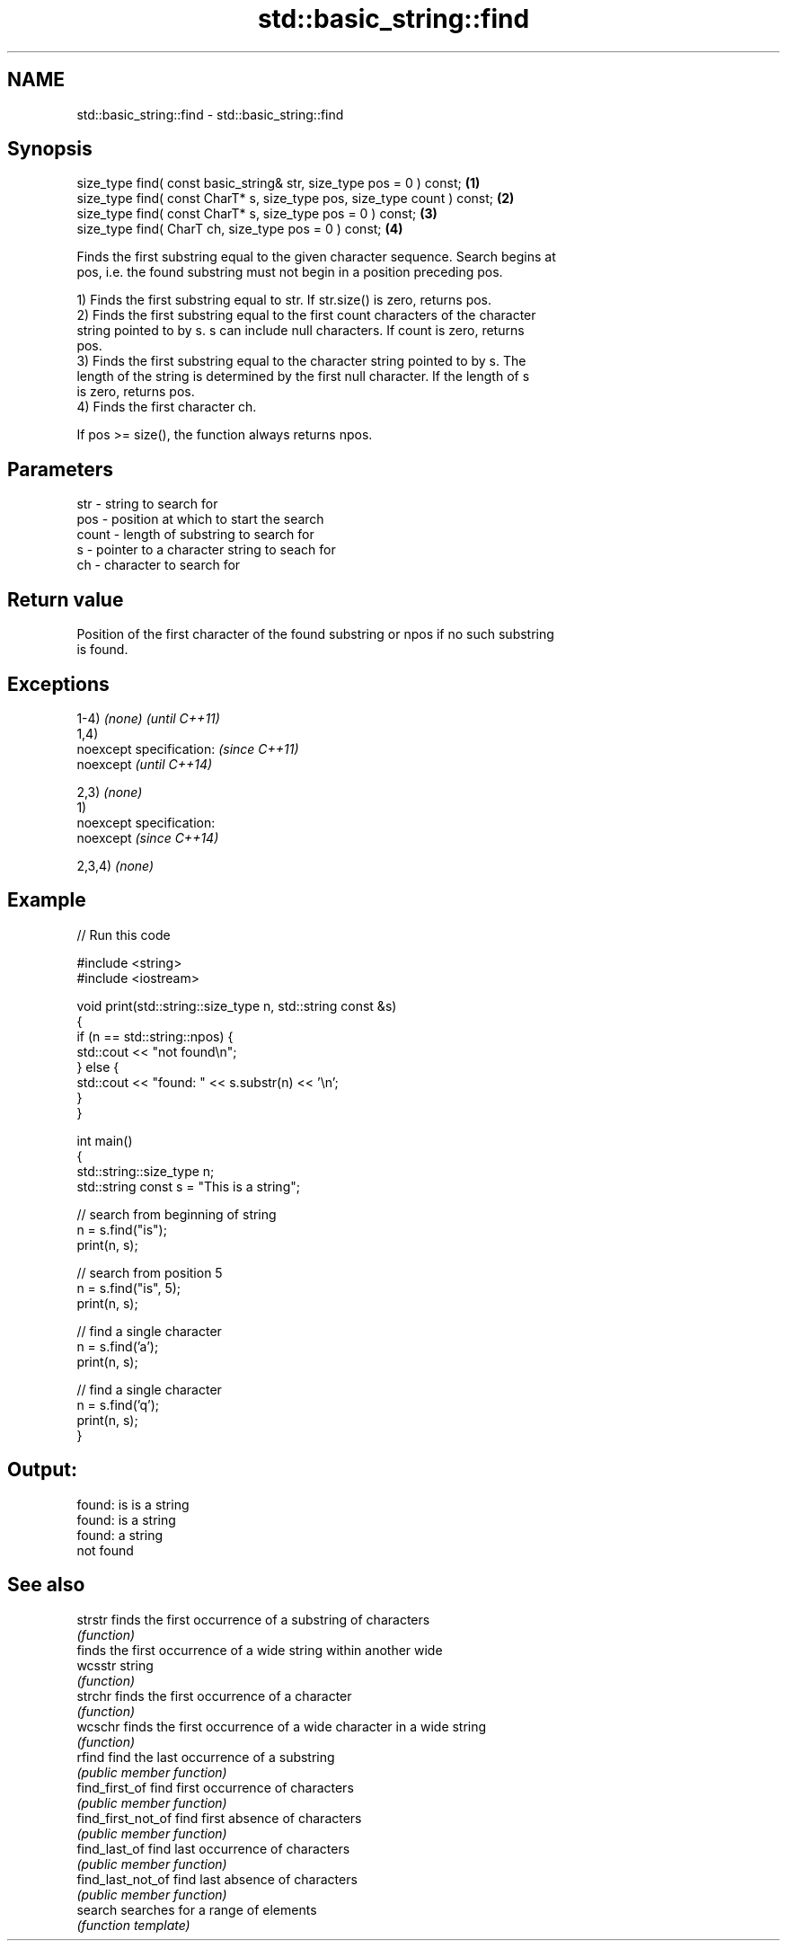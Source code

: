 .TH std::basic_string::find 3 "Nov 25 2015" "2.0 | http://cppreference.com" "C++ Standard Libary"
.SH NAME
std::basic_string::find \- std::basic_string::find

.SH Synopsis
   size_type find( const basic_string& str, size_type pos = 0 ) const;     \fB(1)\fP
   size_type find( const CharT* s, size_type pos, size_type count ) const; \fB(2)\fP
   size_type find( const CharT* s, size_type pos = 0 ) const;              \fB(3)\fP
   size_type find( CharT ch, size_type pos = 0 ) const;                    \fB(4)\fP

   Finds the first substring equal to the given character sequence. Search begins at
   pos, i.e. the found substring must not begin in a position preceding pos.

   1) Finds the first substring equal to str. If str.size() is zero, returns pos.
   2) Finds the first substring equal to the first count characters of the character
   string pointed to by s. s can include null characters. If count is zero, returns
   pos.
   3) Finds the first substring equal to the character string pointed to by s. The
   length of the string is determined by the first null character. If the length of s
   is zero, returns pos.
   4) Finds the first character ch.

   If pos >= size(), the function always returns npos.

.SH Parameters

   str   - string to search for
   pos   - position at which to start the search
   count - length of substring to search for
   s     - pointer to a character string to seach for
   ch    - character to search for

.SH Return value

   Position of the first character of the found substring or npos if no such substring
   is found.

.SH Exceptions

   1-4) \fI(none)\fP               \fI(until C++11)\fP
   1,4)
   noexcept specification:   \fI(since C++11)\fP
   noexcept                  \fI(until C++14)\fP
     
   2,3) \fI(none)\fP
   1)
   noexcept specification:  
   noexcept                  \fI(since C++14)\fP
     
   2,3,4) \fI(none)\fP

.SH Example

   
// Run this code

 #include <string>
 #include <iostream>
  
 void print(std::string::size_type n, std::string const &s)
 {
     if (n == std::string::npos) {
         std::cout << "not found\\n";
     } else {
         std::cout << "found: " << s.substr(n) << '\\n';
     }
 }
  
 int main()
 {
     std::string::size_type n;
     std::string const s = "This is a string";
  
     // search from beginning of string
     n = s.find("is");
     print(n, s);
  
     // search from position 5
     n = s.find("is", 5);
     print(n, s);
  
     // find a single character
     n = s.find('a');
     print(n, s);
  
     // find a single character
     n = s.find('q');
     print(n, s);
 }

.SH Output:

 found: is is a string
 found: is a string
 found: a string
 not found

.SH See also

   strstr            finds the first occurrence of a substring of characters
                     \fI(function)\fP 
                     finds the first occurrence of a wide string within another wide
   wcsstr            string
                     \fI(function)\fP 
   strchr            finds the first occurrence of a character
                     \fI(function)\fP 
   wcschr            finds the first occurrence of a wide character in a wide string
                     \fI(function)\fP 
   rfind             find the last occurrence of a substring
                     \fI(public member function)\fP 
   find_first_of     find first occurrence of characters
                     \fI(public member function)\fP 
   find_first_not_of find first absence of characters
                     \fI(public member function)\fP 
   find_last_of      find last occurrence of characters
                     \fI(public member function)\fP 
   find_last_not_of  find last absence of characters
                     \fI(public member function)\fP 
   search            searches for a range of elements
                     \fI(function template)\fP 
